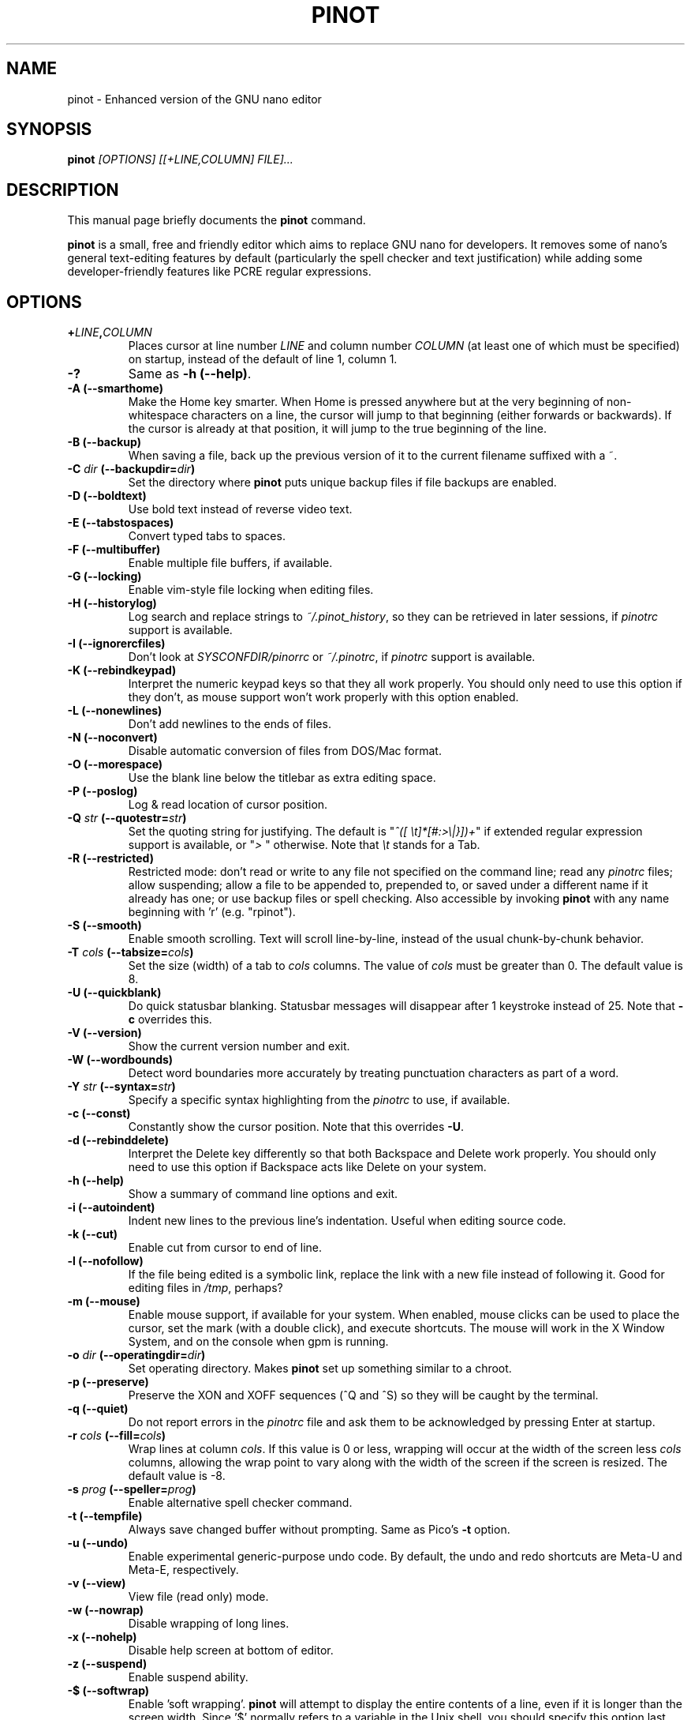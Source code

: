 .\" Hey, EMACS: -*- nroff -*-
.\" Copyright (C) 1999, 2000, 2001, 2002, 2003, 2004, 2005, 2006, 2007,
.\" 2008, 2009 Free Software Foundation, Inc.
.\"
.\" This document is dual-licensed.  You may distribute and/or modify it
.\" under the terms of either of the following licenses:
.\"
.\" * The GNU General Public License, as published by the Free Software
.\"   Foundation, version 3 or (at your option) any later version.  You
.\"   should have received a copy of the GNU General Public License
.\"   along with this program.  If not, see
.\"   <http://www.gnu.org/licenses/>.
.\"
.\" * The GNU Free Documentation License, as published by the Free
.\"   Software Foundation, version 1.2 or (at your option) any later
.\"   version, with no Invariant Sections, no Front-Cover Texts, and no
.\"   Back-Cover Texts.  You should have received a copy of the GNU Free
.\"   Documentation License along with this program.  If not, see
.\"   <http://www.gnu.org/licenses/>.
.\"
.\" $Id: nano.1 4502 2010-04-14 21:55:39Z astyanax $
.TH PINOT 1 "version 0.0.3" "June 21, 2013"
.\" Please adjust this date whenever revising the manpage.
.\"

.SH NAME
pinot \- Enhanced version of the GNU nano editor

.SH SYNOPSIS
.B pinot
.I [OPTIONS]\ [[\+LINE,COLUMN]\ FILE]...
.br

.SH DESCRIPTION
This manual page briefly documents the \fBpinot\fP command.
.PP
.\" TeX users may be more comfortable with the \fB<whatever>\fP and
.\" \fI<whatever>\fP escape sequences to invoke bold face and italics,
.\" respectively.
\fBpinot\fP is a small, free and friendly editor which aims to replace
GNU nano for developers. It removes some of nano's general text-editing
features by default (particularly the spell checker and text justification)
while adding some developer-friendly features like PCRE regular expressions.

.SH OPTIONS
.TP
.B \+\fILINE\fP,\fICOLUMN\fP
Places cursor at line number \fILINE\fP and column number \fICOLUMN\fP
(at least one of which must be specified) on startup, instead of the
default of line 1, column 1.
.TP
.B \-?
Same as \fB-h (\-\-help)\fP.
.TP
.B \-A (\-\-smarthome)
Make the Home key smarter.  When Home is pressed anywhere but at the
very beginning of non-whitespace characters on a line, the cursor will
jump to that beginning (either forwards or backwards).  If the cursor is
already at that position, it will jump to the true beginning of the
line.
.TP
.B \-B (\-\-backup)
When saving a file, back up the previous version of it to the current
filename suffixed with a ~.  
.TP
.B \-C \fIdir\fP (\-\-backupdir=\fIdir\fP)
Set the directory where \fBpinot\fP puts unique backup files if file
backups are enabled.
.TP
.B \-D (\-\-boldtext)
Use bold text instead of reverse video text.
.TP
.B \-E (\-\-tabstospaces)
Convert typed tabs to spaces.
.TP
.B \-F (\-\-multibuffer)
Enable multiple file buffers, if available.
.TP
.B \-G (\-\-locking)
Enable vim-style file locking when editing files.
.TP
.B \-H (\-\-historylog)
Log search and replace strings to \fI~/.pinot_history\fP, so they can be
retrieved in later sessions, if \fIpinotrc\fP support is available.
.TP
.B \-I (\-\-ignorercfiles)
Don't look at \fISYSCONFDIR/pinorrc\fP or \fI~/.pinotrc\fP, if
\fIpinotrc\fP support is available.
.TP
.B \-K (\-\-rebindkeypad)
Interpret the numeric keypad keys so that they all work properly.  You
should only need to use this option if they don't, as mouse support
won't work properly with this option enabled.
.TP
.B \-L (\-\-nonewlines)
Don't add newlines to the ends of files.
.TP
.B \-N (\-\-noconvert)
Disable automatic conversion of files from DOS/Mac format.
.TP
.B \-O (\-\-morespace)
Use the blank line below the titlebar as extra editing space.
.TP
.B \-P (\-\-poslog)
Log & read location of cursor position.
.TP
.B \-Q \fIstr\fP (\-\-quotestr=\fIstr\fP)
Set the quoting string for justifying.  The default is
"\fI^([\ \\t]*[#:>\\|}])+\fP" if extended regular expression support is
available, or "\fI>\ \fP" otherwise.  Note that \fI\\t\fP stands for a
Tab.
.TP
.B \-R (\-\-restricted)
Restricted mode: don't read or write to any file not specified on the
command line; read any \fIpinotrc\fP files; allow suspending; allow a
file to be appended to, prepended to, or saved under a different name if
it already has one; or use backup files or spell checking.  Also
accessible by invoking \fBpinot\fP with any name beginning with 'r' (e.g.
"rpinot").
.TP
.B \-S (\-\-smooth)
Enable smooth scrolling.  Text will scroll line-by-line, instead of the
usual chunk-by-chunk behavior.
.TP
.B \-T \fIcols\fP (\-\-tabsize=\fIcols\fP)
Set the size (width) of a tab to \fIcols\fP columns.  The value of
\fIcols\fP must be greater than 0.  The default value is 8.
.TP
.B \-U (\-\-quickblank)
Do quick statusbar blanking.  Statusbar messages will disappear after 1
keystroke instead of 25.  Note that \fB-c\fP overrides this.
.TP
.B \-V (\-\-version)
Show the current version number and exit.
.TP
.B \-W (\-\-wordbounds)
Detect word boundaries more accurately by treating punctuation
characters as part of a word.
.TP
.B \-Y \fIstr\fP (\-\-syntax=\fIstr\fP)
Specify a specific syntax highlighting from the \fIpinotrc\fP to use, if
available.
.TP
.B \-c (\-\-const)
Constantly show the cursor position.  Note that this overrides \fB-U\fP.
.TP
.B \-d (\-\-rebinddelete)
Interpret the Delete key differently so that both Backspace and Delete
work properly.  You should only need to use this option if Backspace
acts like Delete on your system.
.TP
.B \-h (\-\-help)
Show a summary of command line options and exit.
.TP
.B \-i (\-\-autoindent)
Indent new lines to the previous line's indentation.  Useful when
editing source code.
.TP
.B \-k (\-\-cut)
Enable cut from cursor to end of line.
.TP
.B \-l (\-\-nofollow)
If the file being edited is a symbolic link, replace the link with
a new file instead of following it.  Good for editing files in
\fI/tmp\fP, perhaps?
.TP
.B \-m (\-\-mouse)
Enable mouse support, if available for your system.  When enabled, mouse
clicks can be used to place the cursor, set the mark (with a double
click), and execute shortcuts.  The mouse will work in the X Window
System, and on the console when gpm is running.
.TP
.B \-o \fIdir\fP (\-\-operatingdir=\fIdir\fP)
Set operating directory.  Makes \fBpinot\fP set up something similar to a
chroot.
.TP
.B \-p (\-\-preserve)
Preserve the XON and XOFF sequences (^Q and ^S) so they will be caught
by the terminal.
.TP
.B \-q (\-\-quiet)
Do not report errors in the \fIpinotrc\fP file and ask them to be
acknowledged by pressing Enter at startup.
.TP
.B \-r \fIcols\fP (\-\-fill=\fIcols\fP)
Wrap lines at column \fIcols\fP.  If this value is 0 or less, wrapping
will occur at the width of the screen less \fIcols\fP columns, allowing
the wrap point to vary along with the width of the screen if the screen
is resized.  The default value is \-8.
.TP
.B \-s \fIprog\fP (\-\-speller=\fIprog\fP)
Enable alternative spell checker command.
.TP
.B \-t (\-\-tempfile)
Always save changed buffer without prompting.  Same as Pico's \fB-t\fP
option.
.TP
.B \-u (\-\-undo)
Enable experimental generic-purpose undo code.  By default, the undo and redo
shortcuts are Meta-U and Meta-E, respectively.
.TP
.B \-v (\-\-view)
View file (read only) mode.
.TP
.B \-w (\-\-nowrap)
Disable wrapping of long lines.
.TP
.B \-x (\-\-nohelp)
Disable help screen at bottom of editor.
.TP
.B \-z (\-\-suspend)
Enable suspend ability.
.TP
.B \-$ (\-\-softwrap)
Enable 'soft wrapping'.  \fBpinot\fP will attempt to display the entire
contents of a line, even if it is longer than the screen width.  Since
\&'$' normally refers to a variable in the Unix shell, you should specify
this option last when using other options (e.g. 'pinot \-wS$') or pass it
separately (e.g. 'pinot \-wS \-$').
.TP
.B \-a, \-b, \-e, \-f, \-g, \-j
Ignored, for compatibility with Pico.

.SH INITIALIZATION FILE
\fBpinot\fP will read initialization files in the following order:
\fISYSCONFDIR/pinotrc\fP, then \fI~/.pinotrc\fP.  Please see
\fBpinotrc(5)\fP and the example file \fBpinotrc.sample\fP, both of which
should be provided with \fBpinot\fP.

.SH NOTES
If no alternative spell checker command is specified on the command
line or in one of the \fIpinotrc\fP files, \fBpinot\fP will check the
\fBSPELL\fP environment variable for one.

In some cases \fBpinot\fP will try to dump the buffer into an emergency
file.  This will happen mainly if \fBpinot\fP receives a SIGHUP or
SIGTERM or runs out of memory.  It will write the buffer into a file
named \fIpinot.save\fP if the buffer didn't have a name already, or will
add a ".save" suffix to the current filename.  If an emergency file with
that name already exists in the current directory, it will add ".save"
plus a number (e.g. ".save.1") to the current filename in order to make
it unique.  In multibuffer mode, \fBpinot\fP will write all the open
buffers to their respective emergency files.

.SH BUGS
Please report any bugs at \fBhttps://github.com/pgengler/pinot/issues\fP.

.SH HOMEPAGE
https://github.com/pgengler/pinot

.SH SEE ALSO
.PD 0
.TP
\fBpinotrc\fP(5)
.PP
\fI/usr/share/doc/pinot/\fP (or equivalent on your system)

.SH AUTHOR
Chris Allegretta <chrisa@asty.org>, et al (see \fIAUTHORS\fP and
\fITHANKS\fP for details).  This manual page was originally written by
Jordi Mallach <jordi@gnu.org>, for the Debian system (but may be used by
others).
